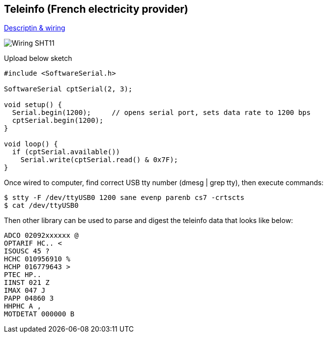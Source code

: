 == Teleinfo (French electricity provider)

http://www.planet-libre.org/index.php?post_id=11122[Descriptin & wiring]

image:res/ArduinoProMini33-RF-sensor-teleinfo_bb.png[Wiring SHT11]

Upload below sketch

```js
#include <SoftwareSerial.h>

SoftwareSerial cptSerial(2, 3);

void setup() {
  Serial.begin(1200);     // opens serial port, sets data rate to 1200 bps
  cptSerial.begin(1200);
}

void loop() {
  if (cptSerial.available())
    Serial.write(cptSerial.read() & 0x7F);
}
```

Once wired to computer, find correct USB tty number (dmesg | grep tty), then execute commands:

```js
$ stty -F /dev/ttyUSB0 1200 sane evenp parenb cs7 -crtscts
$ cat /dev/ttyUSB0
```

Then other library can be used to parse and digest the teleinfo data that looks like below:

```js
ADCO 02092xxxxxx @
OPTARIF HC.. <
ISOUSC 45 ?
HCHC 010956910 %
HCHP 016779643 >
PTEC HP..
IINST 021 Z
IMAX 047 J
PAPP 04860 3
HHPHC A ,
MOTDETAT 000000 B
```